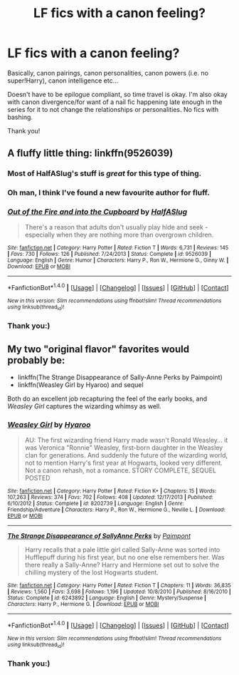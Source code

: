 #+TITLE: LF fics with a canon feeling?

* LF fics with a canon feeling?
:PROPERTIES:
:Score: 6
:DateUnix: 1486681391.0
:DateShort: 2017-Feb-10
:FlairText: Request
:END:
Basically, canon pairings, canon personalities, canon powers (i.e. no super!Harry), canon intelligence etc...

Doesn't have to be epilogue compliant, so time travel is okay. I'm also okay with canon divergence/for want of a nail fic happening late enough in the series for it to not change the relationships or personalities. No fics with bashing.

Thank you!


** A fluffy little thing: linkffn(9526039)
:PROPERTIES:
:Author: kerrryn
:Score: 3
:DateUnix: 1486683179.0
:DateShort: 2017-Feb-10
:END:

*** Most of HalfASlug's stuff is /great/ for this type of thing.
:PROPERTIES:
:Author: DEP61
:Score: 2
:DateUnix: 1486684240.0
:DateShort: 2017-Feb-10
:END:


*** Oh man, I think I've found a new favourite author for fluff.
:PROPERTIES:
:Author: Gigadweeb
:Score: 2
:DateUnix: 1486902197.0
:DateShort: 2017-Feb-12
:END:


*** [[http://www.fanfiction.net/s/9526039/1/][*/Out of the Fire and into the Cupboard/*]] by [[https://www.fanfiction.net/u/3955920/HalfASlug][/HalfASlug/]]

#+begin_quote
  There's a reason that adults don't usually play hide and seek - especially when they are nothing more than overgrown children.
#+end_quote

^{/Site/: [[http://www.fanfiction.net/][fanfiction.net]] *|* /Category/: Harry Potter *|* /Rated/: Fiction T *|* /Words/: 6,731 *|* /Reviews/: 145 *|* /Favs/: 730 *|* /Follows/: 126 *|* /Published/: 7/24/2013 *|* /Status/: Complete *|* /id/: 9526039 *|* /Language/: English *|* /Genre/: Humor *|* /Characters/: Harry P., Ron W., Hermione G., Ginny W. *|* /Download/: [[http://www.ff2ebook.com/old/ffn-bot/index.php?id=9526039&source=ff&filetype=epub][EPUB]] or [[http://www.ff2ebook.com/old/ffn-bot/index.php?id=9526039&source=ff&filetype=mobi][MOBI]]}

--------------

*FanfictionBot*^{1.4.0} *|* [[[https://github.com/tusing/reddit-ffn-bot/wiki/Usage][Usage]]] | [[[https://github.com/tusing/reddit-ffn-bot/wiki/Changelog][Changelog]]] | [[[https://github.com/tusing/reddit-ffn-bot/issues/][Issues]]] | [[[https://github.com/tusing/reddit-ffn-bot/][GitHub]]] | [[[https://www.reddit.com/message/compose?to=tusing][Contact]]]

^{/New in this version: Slim recommendations using/ ffnbot!slim! /Thread recommendations using/ linksub(thread_id)!}
:PROPERTIES:
:Author: FanfictionBot
:Score: 1
:DateUnix: 1486683188.0
:DateShort: 2017-Feb-10
:END:


*** Thank you:)
:PROPERTIES:
:Score: 1
:DateUnix: 1486714449.0
:DateShort: 2017-Feb-10
:END:


** My two "original flavor" favorites would probably be:

- linkffn(The Strange Disappearance of Sally-Anne Perks by Paimpoint)
- linkffn(Weasley Girl by Hyaroo) and sequel

Both do an excellent job recapturing the feel of the early books, and /Weasley Girl/ captures the wizarding whimsy as well.
:PROPERTIES:
:Author: turbinicarpus
:Score: 3
:DateUnix: 1486684186.0
:DateShort: 2017-Feb-10
:END:

*** [[http://www.fanfiction.net/s/8202739/1/][*/Weasley Girl/*]] by [[https://www.fanfiction.net/u/1865132/Hyaroo][/Hyaroo/]]

#+begin_quote
  AU: The first wizarding friend Harry made wasn't Ronald Weasley... it was Veronica "Ronnie" Weasley, first-born daughter in the Weasley clan for generations. And suddenly the future of the wizarding world, not to mention Harry's first year at Hogwarts, looked very different. Not a canon rehash, not a romance. STORY COMPLETE, SEQUEL POSTED
#+end_quote

^{/Site/: [[http://www.fanfiction.net/][fanfiction.net]] *|* /Category/: Harry Potter *|* /Rated/: Fiction K+ *|* /Chapters/: 15 *|* /Words/: 107,263 *|* /Reviews/: 374 *|* /Favs/: 702 *|* /Follows/: 408 *|* /Updated/: 12/17/2013 *|* /Published/: 6/10/2012 *|* /Status/: Complete *|* /id/: 8202739 *|* /Language/: English *|* /Genre/: Friendship/Adventure *|* /Characters/: Harry P., Ron W., Hermione G., Neville L. *|* /Download/: [[http://www.ff2ebook.com/old/ffn-bot/index.php?id=8202739&source=ff&filetype=epub][EPUB]] or [[http://www.ff2ebook.com/old/ffn-bot/index.php?id=8202739&source=ff&filetype=mobi][MOBI]]}

--------------

[[http://www.fanfiction.net/s/6243892/1/][*/The Strange Disappearance of SallyAnne Perks/*]] by [[https://www.fanfiction.net/u/2289300/Paimpont][/Paimpont/]]

#+begin_quote
  Harry recalls that a pale little girl called Sally-Anne was sorted into Hufflepuff during his first year, but no one else remembers her. Was there really a Sally-Anne? Harry and Hermione set out to solve the chilling mystery of the lost Hogwarts student.
#+end_quote

^{/Site/: [[http://www.fanfiction.net/][fanfiction.net]] *|* /Category/: Harry Potter *|* /Rated/: Fiction T *|* /Chapters/: 11 *|* /Words/: 36,835 *|* /Reviews/: 1,560 *|* /Favs/: 3,698 *|* /Follows/: 1,196 *|* /Updated/: 10/8/2010 *|* /Published/: 8/16/2010 *|* /Status/: Complete *|* /id/: 6243892 *|* /Language/: English *|* /Genre/: Mystery/Suspense *|* /Characters/: Harry P., Hermione G. *|* /Download/: [[http://www.ff2ebook.com/old/ffn-bot/index.php?id=6243892&source=ff&filetype=epub][EPUB]] or [[http://www.ff2ebook.com/old/ffn-bot/index.php?id=6243892&source=ff&filetype=mobi][MOBI]]}

--------------

*FanfictionBot*^{1.4.0} *|* [[[https://github.com/tusing/reddit-ffn-bot/wiki/Usage][Usage]]] | [[[https://github.com/tusing/reddit-ffn-bot/wiki/Changelog][Changelog]]] | [[[https://github.com/tusing/reddit-ffn-bot/issues/][Issues]]] | [[[https://github.com/tusing/reddit-ffn-bot/][GitHub]]] | [[[https://www.reddit.com/message/compose?to=tusing][Contact]]]

^{/New in this version: Slim recommendations using/ ffnbot!slim! /Thread recommendations using/ linksub(thread_id)!}
:PROPERTIES:
:Author: FanfictionBot
:Score: 1
:DateUnix: 1486684212.0
:DateShort: 2017-Feb-10
:END:


*** Thank you:)
:PROPERTIES:
:Score: 1
:DateUnix: 1486714462.0
:DateShort: 2017-Feb-10
:END:
